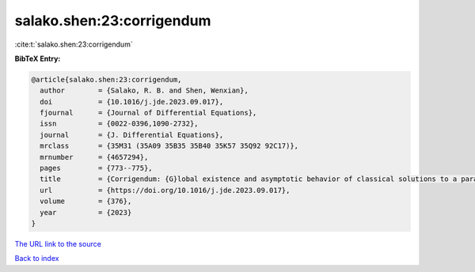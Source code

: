 salako.shen:23:corrigendum
==========================

:cite:t:`salako.shen:23:corrigendum`

**BibTeX Entry:**

.. code-block:: bibtex

   @article{salako.shen:23:corrigendum,
     author        = {Salako, R. B. and Shen, Wenxian},
     doi           = {10.1016/j.jde.2023.09.017},
     fjournal      = {Journal of Differential Equations},
     issn          = {0022-0396,1090-2732},
     journal       = {J. Differential Equations},
     mrclass       = {35M31 (35A09 35B35 35B40 35K57 35Q92 92C17)},
     mrnumber      = {4657294},
     pages         = {773--775},
     title         = {Corrigendum: {G}lobal existence and asymptotic behavior of classical solutions to a parabolic-elliptic chemotaxis system with logistic source on {$\Bbb{R}^N$} [{J}. {D}iffer. {E}qu. 262 (2017) 5635--5690]},
     url           = {https://doi.org/10.1016/j.jde.2023.09.017},
     volume        = {376},
     year          = {2023}
   }
`The URL link to the source <https://doi.org/10.1016/j.jde.2023.09.017>`_


`Back to index <../By-Cite-Keys.html>`_
